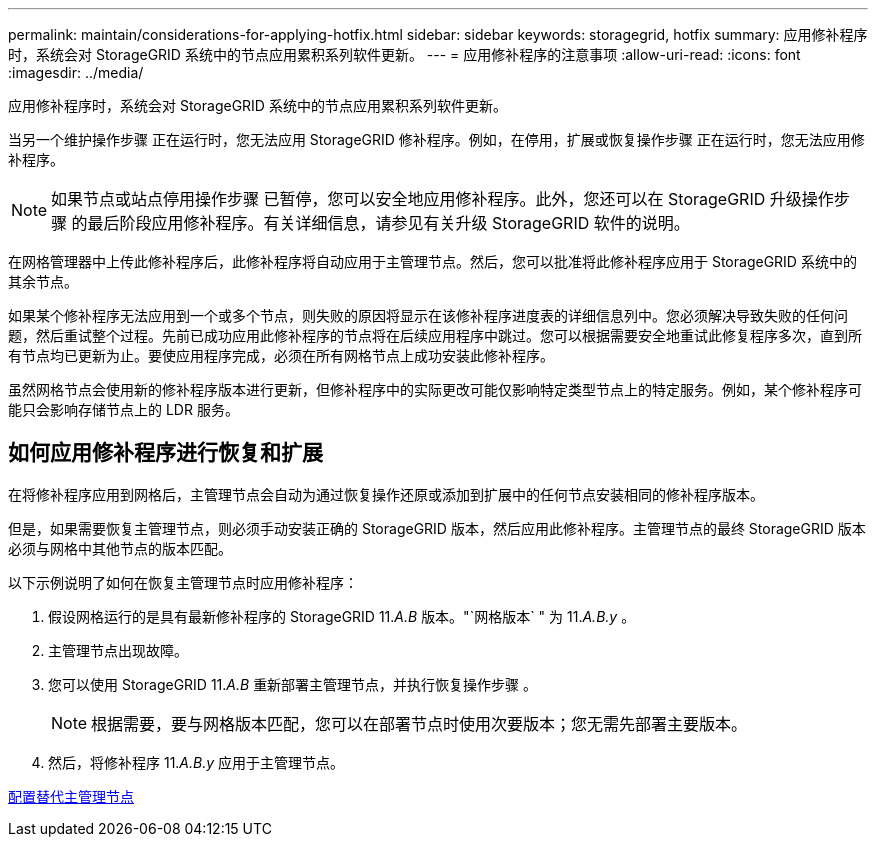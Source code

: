 ---
permalink: maintain/considerations-for-applying-hotfix.html 
sidebar: sidebar 
keywords: storagegrid, hotfix 
summary: 应用修补程序时，系统会对 StorageGRID 系统中的节点应用累积系列软件更新。 
---
= 应用修补程序的注意事项
:allow-uri-read: 
:icons: font
:imagesdir: ../media/


[role="lead"]
应用修补程序时，系统会对 StorageGRID 系统中的节点应用累积系列软件更新。

当另一个维护操作步骤 正在运行时，您无法应用 StorageGRID 修补程序。例如，在停用，扩展或恢复操作步骤 正在运行时，您无法应用修补程序。


NOTE: 如果节点或站点停用操作步骤 已暂停，您可以安全地应用修补程序。此外，您还可以在 StorageGRID 升级操作步骤 的最后阶段应用修补程序。有关详细信息，请参见有关升级 StorageGRID 软件的说明。

在网格管理器中上传此修补程序后，此修补程序将自动应用于主管理节点。然后，您可以批准将此修补程序应用于 StorageGRID 系统中的其余节点。

如果某个修补程序无法应用到一个或多个节点，则失败的原因将显示在该修补程序进度表的详细信息列中。您必须解决导致失败的任何问题，然后重试整个过程。先前已成功应用此修补程序的节点将在后续应用程序中跳过。您可以根据需要安全地重试此修复程序多次，直到所有节点均已更新为止。要使应用程序完成，必须在所有网格节点上成功安装此修补程序。

虽然网格节点会使用新的修补程序版本进行更新，但修补程序中的实际更改可能仅影响特定类型节点上的特定服务。例如，某个修补程序可能只会影响存储节点上的 LDR 服务。



== 如何应用修补程序进行恢复和扩展

在将修补程序应用到网格后，主管理节点会自动为通过恢复操作还原或添加到扩展中的任何节点安装相同的修补程序版本。

但是，如果需要恢复主管理节点，则必须手动安装正确的 StorageGRID 版本，然后应用此修补程序。主管理节点的最终 StorageGRID 版本必须与网格中其他节点的版本匹配。

以下示例说明了如何在恢复主管理节点时应用修补程序：

. 假设网格运行的是具有最新修补程序的 StorageGRID 11._A.B_ 版本。"`网格版本` " 为 11._A.B.y_ 。
. 主管理节点出现故障。
. 您可以使用 StorageGRID 11._A.B_ 重新部署主管理节点，并执行恢复操作步骤 。
+

NOTE: 根据需要，要与网格版本匹配，您可以在部署节点时使用次要版本；您无需先部署主要版本。

. 然后，将修补程序 11._A.B.y_ 应用于主管理节点。


xref:configuring-replacement-primary-admin-node.adoc[配置替代主管理节点]
